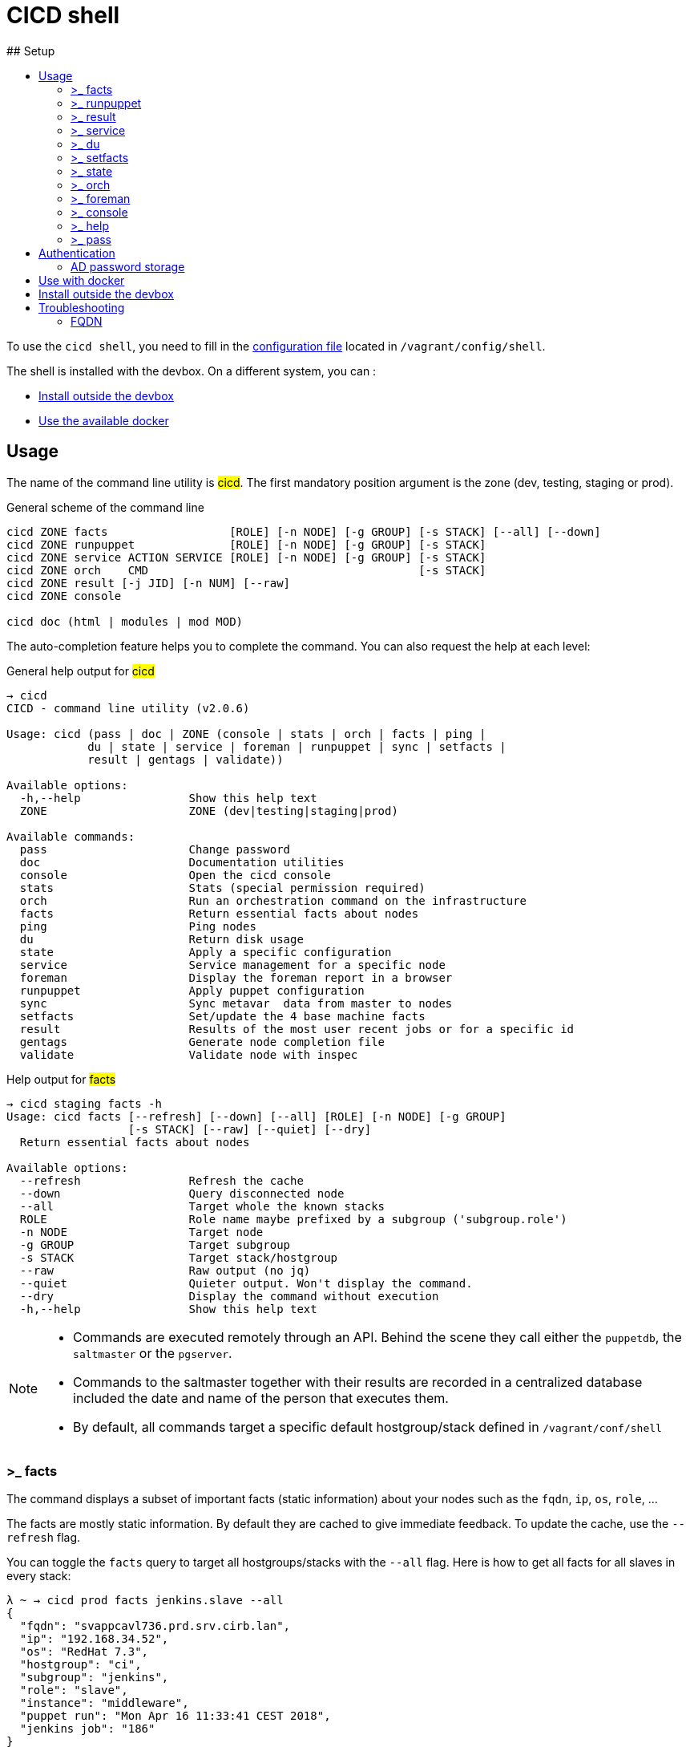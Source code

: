# CICD shell
ifndef::site-gen-antora[]
:toc:
ifdef::backend-html5,backend-docbook5[]
:toc-title:
endif::[]
:source-highlighter: highlightjs
:icons: font
endif::[]
:language: bash
:autofit-option:
## Setup

To use the `cicd shell`, you need to fill in the https://github.com/CIRB/devbox/blob/master/user/config/shell[configuration file] located in `/vagrant/config/shell`.

The shell is installed with the devbox. On a different system, you can :

- <<_install_outside_the_devbox, Install outside the devbox>>
- <<_use_with_docker, Use the available docker>>


## Usage

The name of the command line utility is #cicd#. The first mandatory position argument is the zone (dev, testing, staging or prod).

.General scheme of the command line
[%autofit]
```
cicd ZONE facts                  [ROLE] [-n NODE] [-g GROUP] [-s STACK] [--all] [--down]
cicd ZONE runpuppet              [ROLE] [-n NODE] [-g GROUP] [-s STACK]
cicd ZONE service ACTION SERVICE [ROLE] [-n NODE] [-g GROUP] [-s STACK]
cicd ZONE orch    CMD                                        [-s STACK]
cicd ZONE result [-j JID] [-n NUM] [--raw]
cicd ZONE console

cicd doc (html | modules | mod MOD)
```

The auto-completion feature helps you to complete the command. You can also request the help at each level:

.General help output for #cicd#
....
→ cicd
CICD - command line utility (v2.0.6)

Usage: cicd (pass | doc | ZONE (console | stats | orch | facts | ping |
            du | state | service | foreman | runpuppet | sync | setfacts |
            result | gentags | validate))

Available options:
  -h,--help                Show this help text
  ZONE                     ZONE (dev|testing|staging|prod)

Available commands:
  pass                     Change password
  doc                      Documentation utilities
  console                  Open the cicd console
  stats                    Stats (special permission required)
  orch                     Run an orchestration command on the infrastructure
  facts                    Return essential facts about nodes
  ping                     Ping nodes
  du                       Return disk usage
  state                    Apply a specific configuration
  service                  Service management for a specific node
  foreman                  Display the foreman report in a browser
  runpuppet                Apply puppet configuration
  sync                     Sync metavar  data from master to nodes
  setfacts                 Set/update the 4 base machine facts
  result                   Results of the most user recent jobs or for a specific id
  gentags                  Generate node completion file
  validate                 Validate node with inspec
....

.Help output for #facts#
```
→ cicd staging facts -h
Usage: cicd facts [--refresh] [--down] [--all] [ROLE] [-n NODE] [-g GROUP]
                  [-s STACK] [--raw] [--quiet] [--dry]
  Return essential facts about nodes

Available options:
  --refresh                Refresh the cache
  --down                   Query disconnected node
  --all                    Target whole the known stacks
  ROLE                     Role name maybe prefixed by a subgroup ('subgroup.role')
  -n NODE                  Target node
  -g GROUP                 Target subgroup
  -s STACK                 Target stack/hostgroup
  --raw                    Raw output (no jq)
  --quiet                  Quieter output. Won't display the command.
  --dry                    Display the command without execution
  -h,--help                Show this help text
```

[NOTE]
====
- Commands are executed remotely through an API. Behind the scene they call either the `puppetdb`, the `saltmaster` or the `pgserver`.
- Commands to the saltmaster together with their results are recorded in a centralized database included the date and name of the person that executes them.
- By default, all commands target a specific default hostgroup/stack defined in `/vagrant/conf/shell`
====


### >_ facts

The command displays a subset of important facts (static information) about your nodes such as the `fqdn`, `ip`, `os`, `role`, ...

The facts are mostly static information. By default they are cached to give immediate feedback. To update the cache, use the `--refresh` flag.

You can toggle the `facts` query to target all hostgroups/stacks with the `--all` flag. Here is how to get all facts for all slaves in every stack:

```
λ ~ → cicd prod facts jenkins.slave --all
{
  "fqdn": "svappcavl736.prd.srv.cirb.lan",
  "ip": "192.168.34.52",
  "os": "RedHat 7.3",
  "hostgroup": "ci",
  "subgroup": "jenkins",
  "role": "slave",
  "instance": "middleware",
  "puppet run": "Mon Apr 16 11:33:41 CEST 2018",
  "jenkins job": "186"
}
{
  "fqdn": "svappcavl771.prd.srv.cirb.lan",
  "ip": "192.168.34.81",
  "os": "RedHat 7.4",
  "hostgroup": "ci",
  "subgroup": "jenkins",
  "role": "slave",
  "instance": "fmx",
  "puppet run": "Mon Apr 16 14:24:05 CEST 2018",
  "jenkins job": "188"
}
...
```
As usual, use `-n` to target a single node:
```
→ cicd prod facts -n svappcavl771.prd.srv.cirb.lan
{
  "fqdn": "svappcavl771.prd.srv.cirb.lan",
  "ip": "192.168.34.81",
  "os": "RedHat 7.4",
  "hostgroup": "ci",
  "subgroup": "jenkins",
  "role": "slave",
  "instance": "fmx",
  "puppet run": "Mon Apr 16 14:24:05 CEST 2018",
  "jenkins job": "188"
}
```

TIP:  Use the `--down` flag  to gather `facts` on a disconnected minion.


### >_ runpuppet

The command runs the puppet agent on one or multiple nodes. When a node is specified with `-n`, the command will wait back for a result.

```
→ cicd dev runpuppet -n svappcavl000.dev.srv.cirb.lan
```

If you need to pass the `--environment` to the `puppet agent` command you should specify the stack with the `-s` optionfootnote:[this might useful for the first 'runpuppet']. This will only work when targeting a single node :

```
→ result/bin/cicd dev runpuppet -n irisbox.dev.srv.cirb.lan -s irisbox --dry
pepper irisbox.dev.srv.cirb.lan -t 300 cicd.run_puppet zone=dev hostgroup=irisbox
```

On all other cases, the command first asks for confirmation, then returns quickly with a `jobid`.
The process is asynchronous because it might take quite a while to complete.

Here are some examples:

```
→ cicd dev runpuppet <1>
→ cicd dev runpuppet -g jenkins <2>
→ cicd dev runpuppet jenkins.slave --noop <3>
```
<1> run puppet on all the dev nodes of your stack
<2> run on a subgroup of machines
<3> target a role in `--noop` mode

In a second step, you use icon:terminal[] `result` to retrieve from the database the result of your callfootnote:[polling is currently the sole supported workflow, server push notification could be implemented in the future].

### >_ result

You can view the result of a `runpuppet` by using the provided job id (`jid`)
```
→ cicd testing result -j 20160621104434055991
```
In case the result is not yet available the command will automatically be retry 12 times (3 min).

IMPORTANT: The pretty printer is tailored to work on jobid coming from `icon:terminal[] runpuppet`. For all other JIDs, you should add the `--raw` flag.

You can also ask for the last n executed commands:
```
→ cicd testing result -n 2
```

### >_ service

To know if a service is up and running, you would use:
```
→ cicd prod service status docker jenkins.slave
{
  "svappcavl736.prd.srv.cirb.lan": true
}
```
You can also restart a service. However such operation in only allowed for a single machine. Here is how to restart the `nexus` service :
```
→ cicd prod service restart nexus -n svappcavl761.prd.srv.cirb.lan
{
  "svappcavl761.prd.srv.cirb.lan": true
}
```

### >_ du

The command displays disk usage. Try:
```
→ cicd staging du -n svappcavl703.sta.srv.cirb.lan
```

### >_ setfacts

To set (or update) the four basic `facts` on a specific machine:
```
→ cicd dev setfacts -n fqdn --subgroup jenkins --role slave --zone dev --hostgroup bas
```

You can of course update just one fact with:
```
→ cicd dev setfacts -n fqdn --subgroup jenkins2
```
NOTE: the `setfacts` subcommand always requires a target node (`-n`)


### >_ state

Apply a configuration (called 'state' in Salt) on one machine.

```
→ cicd dev state CMD -n NODE
```

This command target one single node for safety reasons. If you wish to target multiple nodes, use the equivalent `pep` command within the console:

```
[cicd dev]$ pep -C "G@subgroup:puppet and G@hostgroup:cicd" state.apply puppet4-agent
```

### >_ orch

Salt is able to orchestrate deployment scenarios across machines.

The orchestration is executed on the salt master to allow inter minion requisites, like ordering the application of states on different minions that must not happen simultaneously, or for halting the state run on all minions if a minion fails one of its states (more about this topic can be found https://docs.saltstack.com/en/latest/topics/tutorials/states_pt5.html#orchestrate-runner[in the saltstack website]).

To write some specific orchestration scripts for your stack, you need to request a salt stack repository. For `bos` it would be named `salt-stack-bos`. This process is similar to the creation of `puppet-stack-bos` . The scripts should sit in the `orch` folder. You can find some examples http://stash.cirb.lan/projects/MIDDLEWARE/repos/salt-stack-middleware/browse/orch?at=refs%2Fheads%2Fmiddleware[here].

Orchestrate commands are executed with:

```
→ cicd testing orch CMD
```

### >_ foreman

Open a browser and display the relevant foreman page related to your query. For instance to get a list of all jenkins slaves and the link to its complete report, type:

```
cicd prod foreman jenkins.slave -s ci
```

### >_ console

For longer session within a specific zone, you can save some typing by opening a `console` for that zone. Inside the console, you would omit the zone from the command line. Here is an example:

```
→ cicd staging console

[cicd staging]$ facts
```

Another usage of the console is to run specific `salt` commands that are not exposed by the `cicd` command line. This is done via the #pep# shortcut. For instance:

[%autofit]
```
$ pep -G 'hostgroup:iam' file.replace '/etc/resolv.conf' pattern='192.168.34.250' repl='192.168.34.244' <1>

$ pep -L fqdn1,fqdn2 --client=local_async cicd.run_agent <2>
```
<1> #-G# means `grain` target (__grains__ is the salt terminology for facts).
<2> #-L# means `list` target +
#local_asyn# means the command is asynchronous and does not display its result (just a jid)

[TIP]
====
- Have a look at the saltstack documentation to learn more about https://docs.saltstack.com/en/latest/topics/targeting/#targeting-minions[targeting minions].
- Take a look https://docs.saltstack.com/en/latest/ref/index.html#salt-module-reference[here] for a list of possible commands.
====

### >_ help

The `help` subcommand will open the guide in a browser, display the list of available salt module and show the help for each of them.

```
→ cicd doc
Usage: cicd doc (html | modules | mod)
  Documentation utilities

Available options:
  -h,--help                Show this help text

Available commands:
  html                     Open the documentation in a browser
  modules                  Output all possible salt execution modules
  mod                      Doc about a specific salt module
```

### >_ pass

The `pass` subcommand is used to change the stored password. Handy whenever you change your AD password.

## Authentication
====
The permissions to target machines and perform actions are realized through our Active directory.
As an example to access the machines of the `irisbox` hostgroup, you will need to be part of the `GP_APP_SALT_IRISBOX` group.

These permissions should have been set for you already. If they don't, please contact the `cicd` team.
====

### AD password storage

The first time you use the `cicd-shell`, a prompt will ask you for your AD password.
This is required because every action realized is guarded by permission and recorded in database.

The prompt will propose you to store your password on the devbox.
Accept the proposition in order to avoid retyping your password for each subsequent actions.

Your password does not leave the devbox.
If you feel it might be in danger sitting in the devbox filesystem, you can add a level0 running script to remove the #.pwd# file when the devbox shutdowns.


## Use with docker

[lowerroman]
. Login to the Artifactory docker registry. This is mandatory for the first pulling of the image :
+
```
docker login cicd-docker.repository.irisnet.be <1>
```
<1> Use your encrypted artifactory password when prompted.

. To run the docker, you can copy/paste and adjust the content of http://stash.cirb.lan/projects/CICD/repos/cicd-shell/browse/docker/run.sh[docker/run.sh], make an alias or grep the whole script. Here is an example:
+
```
./docker/run.sh dev facts
```

## Install outside the devbox

Outside the devbox, you can either use the https://nixos.org/nix/[nix] package manager or docker. For docker, please read <<_use_with_docker, the above paragraph>>.

Installing `nix` is simple and safefootnote:[nix is completly self-contained and isolated from your OS]:

```
bash <(curl https://nixos.org/nix/install)
```

This will perform a single-user installation of nix, meaning that /nix is owned by the invoking user.
The script will only invoke `sudo` to create /nix if it doesn’t already exist. At that point, the script will prompt you for a password.
To later delete nix, just remove the `/nix` folder from your system.

To activate `nix` in your terminal, add the following line in your `.bash_profile`:

```
source ~/.nix-profile/etc/profile.d/nix.sh
```

The second step is to configure `nix` to use the https://cachix.org[cachix] binary cache:

.Install cachix
```
nix-env -iA cachix -f https://github.com/NixOS/nixpkgs/tarball/1d4de0d552ae9aa66a5b8dee5fb0650a4372d148
```

.Use it to configure ~/.config/nix/nix.conf
```
cachix use cicd-shell
```

You can then proceed and install the `cicd-shell` with:

```
nix-env -i -f https://github.com/CIRB/cicd-shell/tarball/v2.5.7
```

TIP: You might want to place the shell configuration file in `~/.config/cicd/shell.dhall` instead of `/vagrant/config/shell.dhall`.

## Troubleshooting

### FQDN

By convention, all machines should have a *lowercase* fqdn.
Salt is caching the fqdn of the machine when it first boots in a file called `/etc/salt/minion_id`.

Sometimes machines are created with a wrong fqdn and are corrected afterward.
In that case, the `minion_id` file might still contain the wrong value (if nothing has been done to correct it).
One easy way to fix that issue is to remove the file and reload the salt-minion agent.
